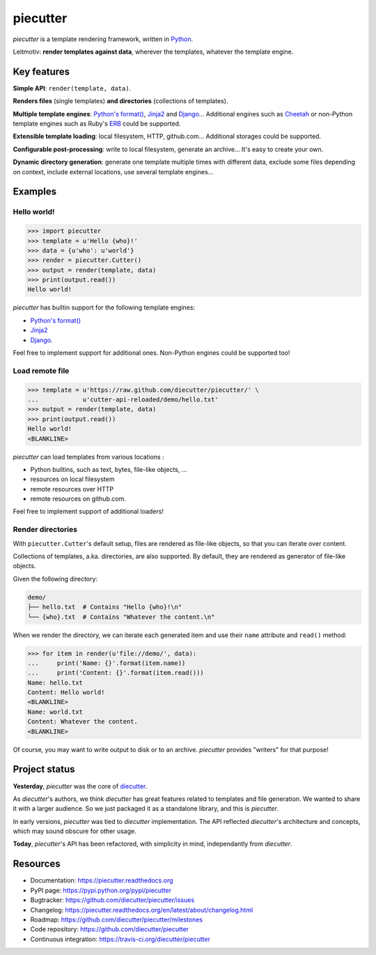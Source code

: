 #########
piecutter
#########

`piecutter` is a template rendering framework, written in `Python`_.

Leitmotiv: **render templates against data**, wherever the templates, whatever
the template engine.


************
Key features
************

**Simple API**: ``render(template, data)``.

**Renders files** (single templates) **and directories** (collections of
templates).

**Multiple template engines**: `Python's format()`_, `Jinja2`_ and `Django`_...
Additional engines such as `Cheetah`_ or non-Python template engines such as
Ruby's `ERB`_ could be supported.

**Extensible template loading**: local filesystem, HTTP, github.com...
Additional storages could be supported.

**Configurable post-processing**: write to local filesystem, generate an
archive... It's easy to create your own.

**Dynamic directory generation**: generate one template multiple times with
different data, exclude some files depending on context, include external
locations, use several template engines...


********
Examples
********

Hello world!
============

>>> import piecutter
>>> template = u'Hello {who}!'
>>> data = {u'who': u'world'}
>>> render = piecutter.Cutter()
>>> output = render(template, data)
>>> print(output.read())
Hello world!

`piecutter` has builtin support for the following template engines:

* `Python's format()`_
* `Jinja2`_
* `Django`_.

Feel free to implement support for additional ones. Non-Python engines could be
supported too!

Load remote file
================

>>> template = u'https://raw.github.com/diecutter/piecutter/' \
...            u'cutter-api-reloaded/demo/hello.txt'
>>> output = render(template, data)
>>> print(output.read())
Hello world!
<BLANKLINE>

`piecutter` can load templates from various locations :

* Python builtins, such as text, bytes, file-like objects, ...
* resources on local filesystem
* remote resources over HTTP
* remote resources on github.com.

Feel free to implement support of additional loaders!

Render directories
==================

With ``piecutter.Cutter``'s default setup, files are rendered as file-like
objects, so that you can iterate over content.

Collections of templates, a.ka. directories, are also supported. By default,
they are rendered as generator of file-like objects.

Given the following directory:

.. code:: text

   demo/
   ├── hello.txt  # Contains "Hello {who}!\n"
   └── {who}.txt  # Contains "Whatever the content.\n"

When we render the directory, we can iterate each generated item and use their
``name`` attribute and ``read()`` method:

>>> for item in render(u'file://demo/', data):
...     print('Name: {}'.format(item.name))
...     print('Content: {}'.format(item.read()))
Name: hello.txt
Content: Hello world!
<BLANKLINE>
Name: world.txt
Content: Whatever the content.
<BLANKLINE>

Of course, you may want to write output to disk or to an archive. `piecutter`
provides "writers" for that purpose!


**************
Project status
**************

**Yesterday**, `piecutter` was the core of `diecutter`_.

As `diecutter`'s authors, we think `diecutter` has great features related to
templates and file generation. We wanted to share it with a larger audience.
So we just packaged it as a standalone library, and this is `piecutter`.

In early versions, `piecutter` was tied to `diecutter` implementation. The API
reflected `diecutter`'s architecture and concepts, which may sound obscure for
other usage.

**Today**, `piecutter`'s API has been refactored, with simplicity in mind,
independantly from `diecutter`.


*********
Resources
*********

* Documentation: https://piecutter.readthedocs.org
* PyPI page: https://pypi.python.org/pypi/piecutter
* Bugtracker: https://github.com/diecutter/piecutter/issues
* Changelog: https://piecutter.readthedocs.org/en/latest/about/changelog.html
* Roadmap: https://github.com/diecutter/piecutter/milestones
* Code repository: https://github.com/diecutter/piecutter
* Continuous integration: https://travis-ci.org/diecutter/piecutter


.. _`Python`: https://www.python.org
.. _`diecutter`: http://diecutter.io
.. _`join us`: https://piecutter.readthedocs.org/en/latest/contributing.html
.. _`Python's format()`:
   https://docs.python.org/3/library/string.html#formatstrings
.. _`Jinja2`: http://jinja.pocoo.org/
.. _`Django`: https://www.djangoproject.com
.. _`Cheetah`: http://pythonhosted.org/Cheetah/
.. _`ERB`: http://ruby-doc.org/
